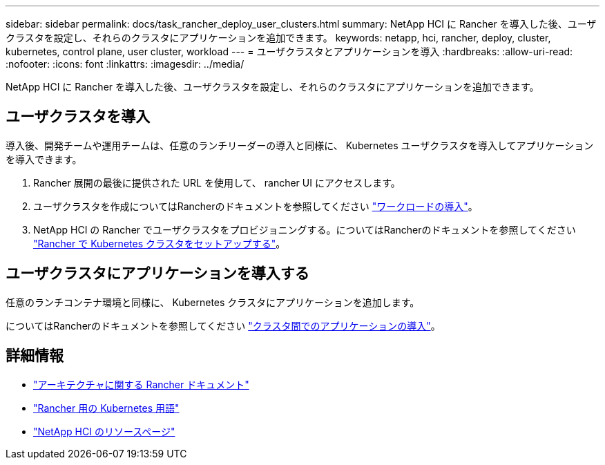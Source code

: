 ---
sidebar: sidebar 
permalink: docs/task_rancher_deploy_user_clusters.html 
summary: NetApp HCI に Rancher を導入した後、ユーザクラスタを設定し、それらのクラスタにアプリケーションを追加できます。 
keywords: netapp, hci, rancher, deploy, cluster, kubernetes, control plane,  user cluster, workload 
---
= ユーザクラスタとアプリケーションを導入
:hardbreaks:
:allow-uri-read: 
:nofooter: 
:icons: font
:linkattrs: 
:imagesdir: ../media/


[role="lead"]
NetApp HCI に Rancher を導入した後、ユーザクラスタを設定し、それらのクラスタにアプリケーションを追加できます。



== ユーザクラスタを導入

導入後、開発チームや運用チームは、任意のランチリーダーの導入と同様に、 Kubernetes ユーザクラスタを導入してアプリケーションを導入できます。

. Rancher 展開の最後に提供された URL を使用して、 rancher UI にアクセスします。
. ユーザクラスタを作成についてはRancherのドキュメントを参照してください https://rancher.com/docs/rancher/v2.x/en/quick-start-guide/workload/["ワークロードの導入"^]。
. NetApp HCI の Rancher でユーザクラスタをプロビジョニングする。についてはRancherのドキュメントを参照してください https://rancher.com/docs/rancher/v2.x/en/cluster-provisioning/["Rancher で Kubernetes クラスタをセットアップする"^]。




== ユーザクラスタにアプリケーションを導入する

任意のランチコンテナ環境と同様に、 Kubernetes クラスタにアプリケーションを追加します。

についてはRancherのドキュメントを参照してください https://rancher.com/docs/rancher/v2.x/en/deploy-across-clusters/["クラスタ間でのアプリケーションの導入"^]。

[discrete]
== 詳細情報

* https://rancher.com/docs/rancher/v2.x/en/overview/architecture/["アーキテクチャに関する Rancher ドキュメント"^]
* https://rancher.com/docs/rancher/v2.x/en/overview/concepts/["Rancher 用の Kubernetes 用語"^]
* https://www.netapp.com/us/documentation/hci.aspx["NetApp HCI のリソースページ"^]

